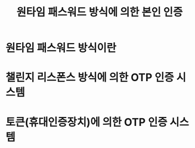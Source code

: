 #+TITLe: 원타임 패스워드 방식에 의한 본인 인증

* 원타임 패스워드 방식이란

* 챌린지 리스폰스 방식에 의한 OTP 인증 시스템


* 토큰(휴대인증장치)에 의한 OTP 인증 시스템


